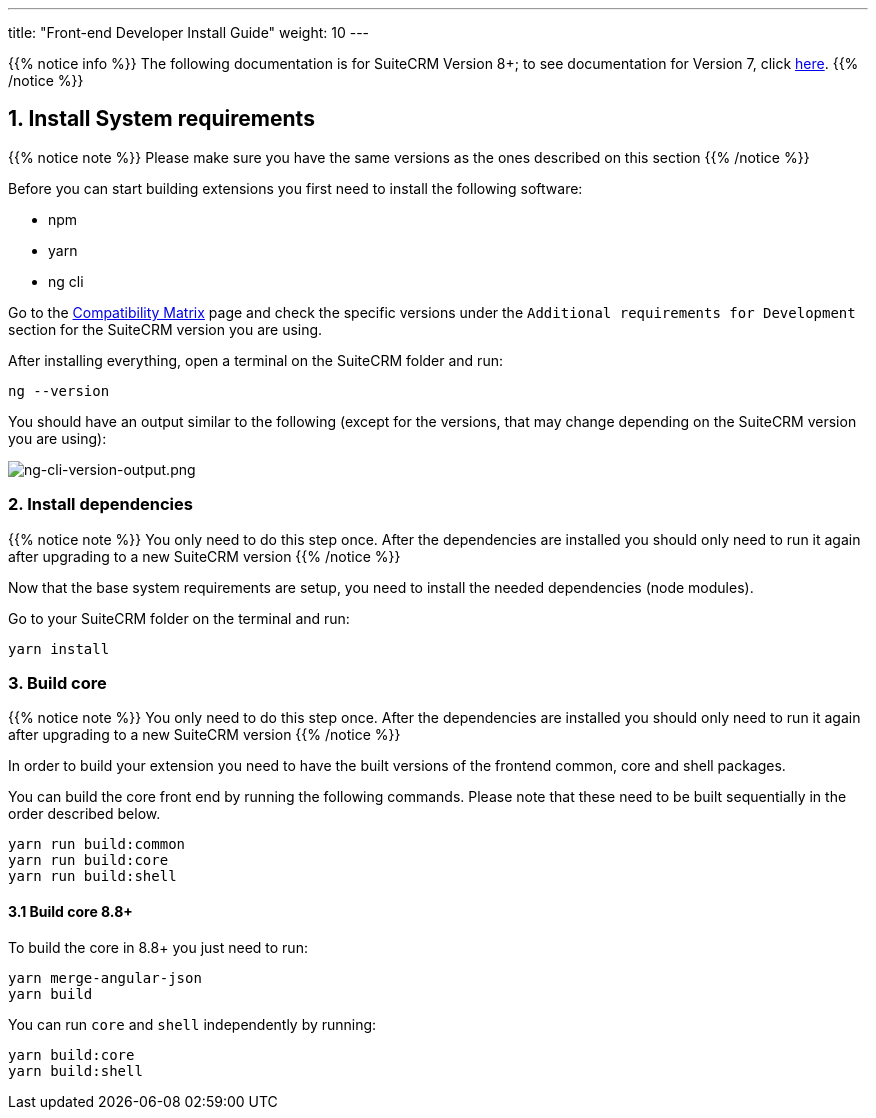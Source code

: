 ---
title: "Front-end Developer Install Guide"
weight: 10
---

:imagesdir: /images/en/8.x/developer/extensions/front-end/fe-extensions-setup

{{% notice info %}}
The following documentation is for SuiteCRM Version 8+; to see documentation for Version 7, click link:../../../../developer/introduction[here].
{{% /notice %}}

== 1. Install System requirements

{{% notice note %}}
Please make sure you have the same versions as the ones described on this section
{{% /notice %}}

Before you can start building extensions you first need to install the following software:

* npm
* yarn
* ng cli

Go to the link:../../../admin/compatibility-matrix/[Compatibility Matrix] page and check the specific versions under the `Additional requirements for Development` section for the SuiteCRM version you are using.

After installing everything, open a terminal on the SuiteCRM folder and run:

[source,bash]
----
ng --version
----

You should have an output similar to the following (except for the versions, that may change depending on the SuiteCRM version you are using):

image:ng-cli-version-output.png[ng-cli-version-output.png]


=== 2. Install dependencies

{{% notice note %}}
You only need to do this step once. After the dependencies are installed you should only need to run it again after upgrading to a new SuiteCRM version
{{% /notice %}}

Now that the base system requirements are setup, you need to install the needed dependencies (node modules).

Go to your SuiteCRM folder on the terminal and run:

[source,bash]
----
yarn install
----

=== 3. Build core

{{% notice note %}}
You only need to do this step once. After the dependencies are installed you should only need to run it again after upgrading to a new SuiteCRM version
{{% /notice %}}

In order to build your extension you need to have the built versions of the frontend common, core and shell packages.

You can build the core front end by running the following commands. Please note that these need to be built sequentially in the order described below.

[source,bash]
----
yarn run build:common
yarn run build:core
yarn run build:shell
----

==== 3.1 Build core 8.8+

To build the core in 8.8+ you just need to run:

[source,bash]
----
yarn merge-angular-json
yarn build
----

You can run `core` and `shell` independently by running:

[source,bash]
----
yarn build:core
yarn build:shell
----

